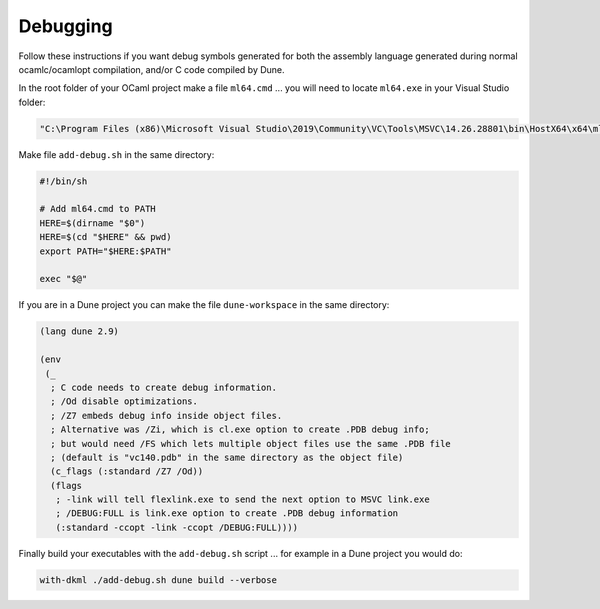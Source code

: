 Debugging
=========

Follow these instructions if you want debug symbols generated for both
the assembly language generated during normal ocamlc/ocamlopt compilation,
and/or C code compiled by Dune.

In the root folder of your OCaml project make a file ``ml64.cmd`` ... you will
need to locate ``ml64.exe`` in your Visual Studio folder:

.. code-block:: winbatch

    "C:\Program Files (x86)\Microsoft Visual Studio\2019\Community\VC\Tools\MSVC\14.26.28801\bin\HostX64\x64\ml64.exe" /Zi %*

Make file ``add-debug.sh`` in the same directory:

.. code-block:: bash

    #!/bin/sh

    # Add ml64.cmd to PATH
    HERE=$(dirname "$0")
    HERE=$(cd "$HERE" && pwd)
    export PATH="$HERE:$PATH"

    exec "$@"

If you are in a Dune project you can make the file ``dune-workspace`` in the
same directory:

.. code-block:: scheme

    (lang dune 2.9)

    (env
     (_
      ; C code needs to create debug information.
      ; /Od disable optimizations.
      ; /Z7 embeds debug info inside object files.
      ; Alternative was /Zi, which is cl.exe option to create .PDB debug info;
      ; but would need /FS which lets multiple object files use the same .PDB file
      ; (default is "vc140.pdb" in the same directory as the object file)
      (c_flags (:standard /Z7 /Od))
      (flags
       ; -link will tell flexlink.exe to send the next option to MSVC link.exe
       ; /DEBUG:FULL is link.exe option to create .PDB debug information
       (:standard -ccopt -link -ccopt /DEBUG:FULL))))

Finally build your executables with the ``add-debug.sh`` script ... for example
in a Dune project you would do:

.. code-block:: powershell

    with-dkml ./add-debug.sh dune build --verbose
